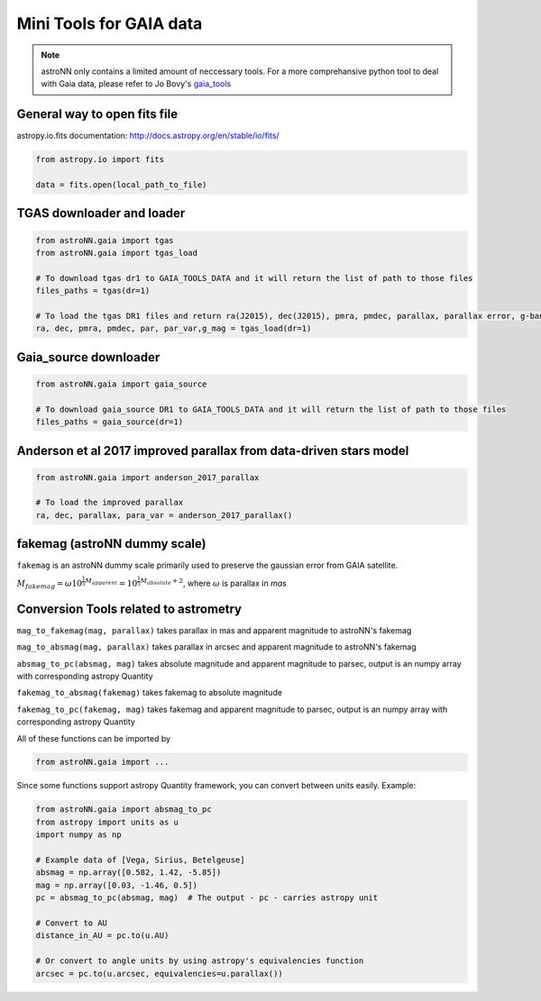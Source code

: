 
Mini Tools for GAIA data
===========================

.. note:: astroNN only contains a limited amount of neccessary tools. For a more comprehansive python tool to deal with Gaia data, please refer to Jo Bovy's `gaia_tools`_


.. _gaia_tools: https://github.com/jobovy/gaia_tools


General way to open fits file
--------------------------------

astropy.io.fits documentation: http://docs.astropy.org/en/stable/io/fits/

.. code:: python

   from astropy.io import fits

   data = fits.open(local_path_to_file)

TGAS downloader and loader
----------------------------

.. code:: python

    from astroNN.gaia import tgas
    from astroNN.gaia import tgas_load

    # To download tgas dr1 to GAIA_TOOLS_DATA and it will return the list of path to those files
    files_paths = tgas(dr=1)

    # To load the tgas DR1 files and return ra(J2015), dec(J2015), pmra, pmdec, parallax, parallax error, g-band mag
    ra, dec, pmra, pmdec, par, par_var,g_mag = tgas_load(dr=1)

Gaia_source downloader
-----------------------------------

.. code:: python

    from astroNN.gaia import gaia_source

    # To download gaia_source DR1 to GAIA_TOOLS_DATA and it will return the list of path to those files
    files_paths = gaia_source(dr=1)

Anderson et al 2017 improved parallax from data-driven stars model
-------------------------------------------------------------------------

.. code:: python

    from astroNN.gaia import anderson_2017_parallax

    # To load the improved parallax
    ra, dec, parallax, para_var = anderson_2017_parallax()

fakemag (astroNN dummy scale)
-------------------------------

``fakemag`` is an astroNN dummy scale primarily used to preserve the gaussian error from GAIA satellite.

:math:`M_{fakemag} = \omega 10^{\frac{1}{5}M_{apparent}} = 10^{\frac{1}{5}M_{absolute}+2}`, where
:math:`\omega` is parallax in `mas`



Conversion Tools related to astrometry
---------------------------------------

``mag_to_fakemag(mag, parallax)`` takes parallax in mas and apparent magnitude to astroNN's fakemag

``mag_to_absmag(mag, parallax)`` takes parallax in arcsec and apparent magnitude to astroNN's fakemag

``absmag_to_pc(absmag, mag)`` takes absolute magnitude and apparent magnitude to parsec, output is an numpy array with corresponding astropy Quantity

``fakemag_to_absmag(fakemag)``  takes fakemag to absolute magnitude

``fakemag_to_pc(fakemag, mag)``  takes fakemag and apparent magnitude to parsec, output is an numpy array with corresponding astropy Quantity

All of these functions can be imported by

.. code:: python

    from astroNN.gaia import ...

Since some functions support astropy Quantity framework, you can convert between units easily. Example:

.. code:: python

    from astroNN.gaia import absmag_to_pc
    from astropy import units as u
    import numpy as np

    # Example data of [Vega, Sirius, Betelgeuse]
    absmag = np.array([0.582, 1.42, -5.85])
    mag = np.array([0.03, -1.46, 0.5])
    pc = absmag_to_pc(absmag, mag)  # The output - pc - carries astropy unit

    # Convert to AU
    distance_in_AU = pc.to(u.AU)

    # Or convert to angle units by using astropy's equivalencies function
    arcsec = pc.to(u.arcsec, equivalencies=u.parallax())
